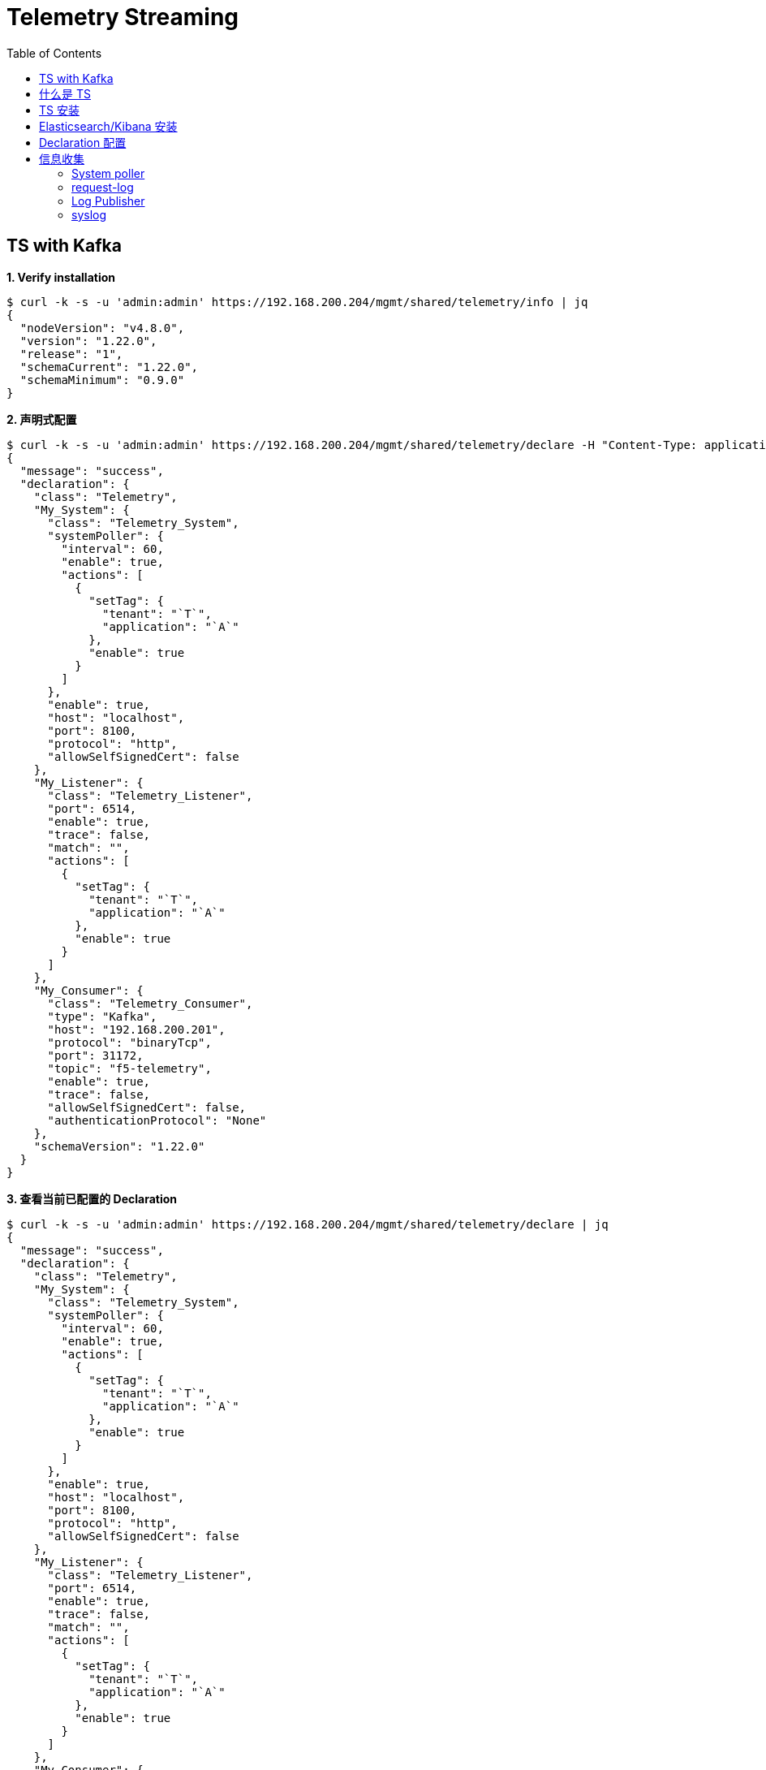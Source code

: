 = Telemetry Streaming 
:toc: manual

== TS with Kafka

[source, bash]
.*1. Verify installation*
----
$ curl -k -s -u 'admin:admin' https://192.168.200.204/mgmt/shared/telemetry/info | jq
{
  "nodeVersion": "v4.8.0",
  "version": "1.22.0",
  "release": "1",
  "schemaCurrent": "1.22.0",
  "schemaMinimum": "0.9.0"
}
----

[source, bash]
.*2. 声明式配置*
----
$ curl -k -s -u 'admin:admin' https://192.168.200.204/mgmt/shared/telemetry/declare -H "Content-Type: application/json" -X POST -d "$(cat files/kafka.json)" | jq
{
  "message": "success",
  "declaration": {
    "class": "Telemetry",
    "My_System": {
      "class": "Telemetry_System",
      "systemPoller": {
        "interval": 60,
        "enable": true,
        "actions": [
          {
            "setTag": {
              "tenant": "`T`",
              "application": "`A`"
            },
            "enable": true
          }
        ]
      },
      "enable": true,
      "host": "localhost",
      "port": 8100,
      "protocol": "http",
      "allowSelfSignedCert": false
    },
    "My_Listener": {
      "class": "Telemetry_Listener",
      "port": 6514,
      "enable": true,
      "trace": false,
      "match": "",
      "actions": [
        {
          "setTag": {
            "tenant": "`T`",
            "application": "`A`"
          },
          "enable": true
        }
      ]
    },
    "My_Consumer": {
      "class": "Telemetry_Consumer",
      "type": "Kafka",
      "host": "192.168.200.201",
      "protocol": "binaryTcp",
      "port": 31172,
      "topic": "f5-telemetry",
      "enable": true,
      "trace": false,
      "allowSelfSignedCert": false,
      "authenticationProtocol": "None"
    },
    "schemaVersion": "1.22.0"
  }
}
----

[source, bash]
.*3. 查看当前已配置的 Declaration*
----
$ curl -k -s -u 'admin:admin' https://192.168.200.204/mgmt/shared/telemetry/declare | jq
{
  "message": "success",
  "declaration": {
    "class": "Telemetry",
    "My_System": {
      "class": "Telemetry_System",
      "systemPoller": {
        "interval": 60,
        "enable": true,
        "actions": [
          {
            "setTag": {
              "tenant": "`T`",
              "application": "`A`"
            },
            "enable": true
          }
        ]
      },
      "enable": true,
      "host": "localhost",
      "port": 8100,
      "protocol": "http",
      "allowSelfSignedCert": false
    },
    "My_Listener": {
      "class": "Telemetry_Listener",
      "port": 6514,
      "enable": true,
      "trace": false,
      "match": "",
      "actions": [
        {
          "setTag": {
            "tenant": "`T`",
            "application": "`A`"
          },
          "enable": true
        }
      ]
    },
    "My_Consumer": {
      "class": "Telemetry_Consumer",
      "type": "Kafka",
      "host": "192.168.200.201",
      "protocol": "binaryTcp",
      "port": 31172,
      "topic": "f5-telemetry",
      "enable": true,
      "trace": false,
      "allowSelfSignedCert": false,
      "authenticationProtocol": "None"
    },
    "schemaVersion": "1.22.0"
  }
}
----

[source, bash]
.**
----

----

[source, bash]
.**
----

----

[source, bash]
.**
----

----

[source, bash]
.**
----

----

[source, bash]
.**
----

----

[source, bash]
.**
----

----

== 什么是 TS

Telemetry Streaming (TS) 是一个 link:iControl.adoc[iControl LX] 的扩展，提供一个独立于 TMOS 的 RPM 包，可以将 BIG-IP 上的统计信息和事件通过声明式、标准化方式转发到外部的消费者平台。支持的第三方平台包括：

* Splunk
* Microsoft Azure Log Analytics
* AWS CloudWatch
* AWS S3
* Graphite
* Kafka
* ElasticSearch
* Sumo Logic
* StatsD
* Generic HTTP

== TS 安装

[source, bash]
.*1. 下载 RPM  安装包*
----
$ wget https://github.com/F5Networks/f5-telemetry-streaming/releases/download/v1.10.0/f5-telemetry-1.10.0-2.noarch.rpm
$ ls
f5-telemetry-1.10.0-2.noarch.rpm
----

[source, json]
.*2. 上传 & 安装 RPM 包*
----
// a. set env
FN=f5-telemetry-1.10.0-2.noarch.rpm
CREDS=admin:admin
IP=10.1.1.245
LEN=$(wc -c $FN | cut -f 1 -d ' ')
DATA="{\"operation\":\"INSTALL\",\"packageFilePath\":\"/var/config/rest/downloads/$FN\"}"

// b. upload rpm
curl -k -u $CREDS https://$IP/mgmt/shared/file-transfer/uploads/$FN -H 'Content-Type: application/octet-stream' -H "Content-Range: 0-$((LEN - 1))/$LEN" -H "Content-Length: $LEN" -H 'Connection: keep-alive' --data-binary @$FN
{
   "remainingByteCount":0,
   "usedChunks":{
      "0":9988331
   },
   "totalByteCount":9988331,
   "localFilePath":"/var/config/rest/downloads/f5-telemetry-1.10.0-2.noarch.rpm",
   "temporaryFilePath":"/var/config/rest/downloads/tmp/f5-telemetry-1.10.0-2.noarch.rpm",
   "generation":0,
   "lastUpdateMicros":1585210735447714
}

// c. install rpm
curl -k -u $CREDS "https://$IP/mgmt/shared/iapp/package-management-tasks" -H "Origin: https://$IP" -H 'Content-Type: application/json;charset=UTF-8' --data $DATA
{
   "packageFilePath":"/var/config/rest/downloads/f5-telemetry-1.10.0-2.noarch.rpm",
   "operation":"INSTALL",
   "id":"37785762-d022-4e0a-87a8-f1ad93015b2d",
   "status":"CREATED",
   "userReference":{
      "link":"https://localhost/mgmt/shared/authz/users/admin"
   },
   "identityReferences":[
      {
         "link":"https://localhost/mgmt/shared/authz/users/admin"
      }
   ],
   "ownerMachineId":"ee9f3b24-154c-4c3a-9048-812651779991",
   "generation":1,
   "lastUpdateMicros":1585211147230511,
   "kind":"shared:iapp:package-management-tasks:iapppackagemanagementtaskstate",
   "selfLink":"https://localhost/mgmt/shared/iapp/package-management-tasks/37785762-d022-4e0a-87a8-f1ad93015b2d"
}

// d. verifu installation from log
$ tail /var/log/restnoded/restnoded.log
Thu, 26 Mar 2020 08:25:48 GMT - finest: [LoaderWorker] triggered at path:  /var/config/rest/iapps/f5-telemetry/nodejs
Thu, 26 Mar 2020 08:25:48 GMT - finest: [LoaderWorker] triggered at path:  /var/config/rest/iapps/f5-telemetry/nodejs/restWorker.js
Thu, 26 Mar 2020 08:25:48 GMT - info: [telemetry] Global logLevel set to 'info'
Thu, 26 Mar 2020 08:26:47 GMT - info: [telemetry] Application version: 1.10.0
Thu, 26 Mar 2020 08:26:47 GMT - info: [WorkerStateManager] Storage worker reports no key for: /shared/telemetry
Thu, 26 Mar 2020 08:26:47 GMT - info: [telemetry] Application config loaded
Thu, 26 Mar 2020 08:26:47 GMT - info: [telemetry] No consumer(s) to load, define in configuration first
Thu, 26 Mar 2020 08:26:48 GMT - info: [telemetry] 0 consumer plug-in(s) loaded
Thu, 26 Mar 2020 08:26:48 GMT - config: [RestWorker] /shared/telemetry has started. Name:RestWorker
Thu, 26 Mar 2020 08:26:48 GMT - info: [WorkerStateManager] Storage worker reports no key for: /shared/telemetry
----

[source, bash]
.*3. Uninstall(Optional)*
----
curl -k -u admin:admin -X POST https://10.1.1.245/mgmt/shared/iapp/package-management-tasks -d '{ "operation":"UNINSTALL","packageName": "f5-telemetry-1.10.0-2.noarch"}'
----

[source, json]
.*4. 查看 telemetry 信息*
----
$ curl -k -u admin:admin https://10.1.1.245/mgmt/shared/telemetry/info
{
   "nodeVersion":"v4.8.0",
   "version":"1.10.0",
   "release":"2",
   "schemaCurrent":"1.10.0",
   "schemaMinimum":"0.9.0"
}
----

== Elasticsearch/Kibana 安装

[source, bash]
.*1. Elasticsearch*
----
// download
curl -L -O https://artifacts.elastic.co/downloads/elasticsearch/elasticsearch-7.6.1-darwin-x86_64.tar.gz

// install
tar -xzvf elasticsearch-7.6.1-darwin-x86_64.tar.gz
cd elasticsearch-7.6.1

// modify to bind ip
vim ./config/elasticsearch.yml
node.name: node-1
network.host: 192.168.1.5
http.port: 9200
discovery.seed_hosts: ["192.168.1.5"]
cluster.initial_master_nodes: ["node-1"]

// start
./bin/elasticsearch

// verify
$ curl http://192.168.1.5:9200
{
  "name" : "BEI-ML-00005336",
  "cluster_name" : "elasticsearch",
  "cluster_uuid" : "Iyd_jWzWRoOPz_QCtvGifw",
  "version" : {
    "number" : "7.6.1",
    "build_flavor" : "default",
    "build_type" : "tar",
    "build_hash" : "aa751e09be0a5072e8570670309b1f12348f023b",
    "build_date" : "2020-02-29T00:15:25.529771Z",
    "build_snapshot" : false,
    "lucene_version" : "8.4.0",
    "minimum_wire_compatibility_version" : "6.8.0",
    "minimum_index_compatibility_version" : "6.0.0-beta1"
  },
  "tagline" : "You Know, for Search"
}
----

[source, bash]
.*2. kibana*
----
// download
curl -L -O https://artifacts.elastic.co/downloads/kibana/kibana-7.6.1-darwin-x86_64.tar.gz

// install
tar xzvf kibana-7.6.1-darwin-x86_64.tar.gz
cd kibana-7.6.1-darwin-x86_64

// config
vim config/kibana.yml 
elasticsearch.hosts: ["http://192.168.1.5:9200"]

// start
./bin/kibana

// verify
http://127.0.0.1:5601
----

== Declaration 配置

[source, json]
.*1. 标准配置（Poller，Listener, Consumer）*
----
DECLARATION_DATA='{"class":"Telemetry","My_System":{"class":"Telemetry_System","systemPoller":{"interval":60}},"My_Listener":{"class":"Telemetry_Listener","port":6514},"My_Consumer":{"class":"Telemetry_Consumer","type":"ElasticSearch","host":"192.168.1.5","index":"bigipindex","protocol":"http","port":9200,"dataType":"f5.telemetry"}}'

$ curl -k -u admin:admin https://10.1.1.245/mgmt/shared/telemetry/declare -H "Content-Type: application/json" -X POST -d $DECLARATION_DATA
{
   "message":"success",
   "declaration":{
      "class":"Telemetry",
      "My_System":{
         "class":"Telemetry_System",
         "systemPoller":{
            "interval":60,
            "enable":true,
            "actions":[
               {
                  "setTag":{
                     "tenant":"`T`",
                     "application":"`A`"
                  },
                  "enable":true
               }
            ]
         },
         "enable":true,
         "host":"localhost",
         "port":8100,
         "protocol":"http",
         "allowSelfSignedCert":false
      },
      "My_Listener":{
         "class":"Telemetry_Listener",
         "port":6514,
         "enable":true,
         "trace":false,
         "match":"",
         "actions":[
            {
               "setTag":{
                  "tenant":"`T`",
                  "application":"`A`"
               },
               "enable":true
            }
         ]
      },
      "My_Consumer":{
         "class":"Telemetry_Consumer",
         "type":"ElasticSearch",
         "host":"192.168.1.5",
         "index":"bigipindex",
         "protocol":"http",
         "port":9200,
         "dataType":"f5.telemetry",
         "enable":true,
         "trace":false,
         "allowSelfSignedCert":false
      },
      "schemaVersion":"1.10.0"
   }
}
----

[source, json]
.*2. Declaration 只配置 Listener，不配置 Poller(systemPoller 设定为 disable)*
----
DECLARATION_DATA='{"class":"Telemetry","My_System":{"class":"Telemetry_System","systemPoller":{"interval":300,"enable":false}},"My_Listener":{"class":"Telemetry_Listener","port":6514},"My_Consumer":{"class":"Telemetry_Consumer","type":"ElasticSearch","host":"192.168.1.8","index":"bigipindex","protocol":"http","port":9200,"dataType":"f5.telemetry"}}'

curl -k -u admin:admin https://10.1.1.245/mgmt/shared/telemetry/declare -H "Content-Type: application/json" -X POST -d $DECLARATION_DATA
----

[source, json]
.*3. 查看当前已配置的 Declaration*
----
$ curl -k -u admin:admin https://10.1.1.245/mgmt/shared/telemetry/declare 
{
   "message":"success",
   "declaration":{
      "class":"Telemetry",
      "My_Listener":{
         "class":"Telemetry_Listener",
         "port":6514,
         "enable":true,
         "trace":false,
         "match":"",
         "actions":[
            {
               "setTag":{
                  "tenant":"`T`",
                  "application":"`A`"
               },
               "enable":true
            }
         ]
      },
      "My_Consumer":{
         "class":"Telemetry_Consumer",
         "type":"ElasticSearch",
         "host":"192.168.1.5",
         "index":"bigipindex",
         "protocol":"http",
         "port":9200,
         "dataType":"f5.telemetry",
         "enable":true,
         "trace":false,
         "allowSelfSignedCert":false
      },
      "schemaVersion":"1.10.0"
   }
}
----


== 信息收集

=== System poller

当 telemetryEventCategory 为 *systemInfo* 时 System poller 会按照一个周期，循环收集 BIG-IP 系统数据配置数据和运行状态数据，具体收集的配置项数据和运行指标数据有1500 多项，分为如下几个大类：

* system
* virtualServers
* pools
* Policies
* Profiles
* Certs
* networks
* devices
* iRules

link:files/ts-systempoller.json[完整示例]

=== request-log

[source, bash]
.*1. 配置 VS 发送日志*
----
// create pool
create ltm pool telemetry-local monitor tcp members replace-all-with { 10.1.1.245:6514 }

// create Request Log Profile
create ltm profile request-log telemetry request-log-pool telemetry-local request-log-protocol mds-tcp request-logging enabled request-log-template event_source=\"request_logging\",client_ip=\"$CLIENT_IP\",client_port=\"$CLIENT_PORT\",server_ip=\"$SERVER_IP\",server_port=\"$VIRTUAL_PORT\",http_version=\"$HTTP_VERSION\",http_request=\"$HTTP_REQUEST\",http_method=\"$HTTP_METHOD\",http_uri=\"$HTTP_URI\",http_path=\"$HTTP_PATH\",http_query=\"$HTTP_QUERY\",virtual_name=\"$VIRTUAL_NAME\",event_timestamp=\"$DATE_HTTP\"

// attach to vs
modify ltm virtual http_vs profiles add { telemetry { context all } }
----

[source, json]
.*2. 测试*
----
for i in {1..20} ; do curl http://10.1.10.20/hello ; done
----

*3. 查看 Kibana 里收集到的数据*

image:img/kibana-discover-document-list.png[]

[source, json]
----
{
  "_index": "bigipindex",
  "_type": "f5.telemetry",
  "_id": "rKWYGnEBKr826GuRoEos",
  "_version": 1,
  "_score": 0,
  "_source": {
    "data": {
      "event_source": "request_logging",
      "hostname": "bigip.example.com",
      "client_ip": "10.1.10.1",
      "server_ip": "10.1.20.11",
      "http_method": "",
      "http_uri": "",
      "virtual_name": "/Common/http_pool",
      "event_timestamp": "2020-03-27T05:53:31.000Z",
      "tenant": "Common"
    },
    "telemetryEventCategory": "LTM"
  }
}
----

=== Log Publisher

[source, text]
.*1. Per-App BIG-IP VE 上执行*
----
# ip -6 a s tmm scope link
7: tmm: <BROADCAST,MULTICAST,UP,LOWER_UP> mtu 9282 state UNKNOWN qlen 1
    inet6 fe80::298:76ff:fe54:3210/64 scope link 
       valid_lft forever preferred_lft forever
----

NOTE: 记录 IPv6 地址 `fe80::298:76ff:fe54:3210`，后续操作会使用此地址。

[source, json]
.*2. 创建一个 telemetry pool*
----
create ltm pool telemetry members replace-all-with { fe80::298:76ff:fe54:3210.6514}
----

[source, bash]
.*3. 创建 Log Destination*
----
create sys log-config destination remote-high-speed-log telemetry_hsl protocol tcp pool-name telemetry
----

[source, json]
.*4. 创建 Log Publisher*
----
create sys log-config publisher telemetry_publisher destinations replace-all-with { telemetry_hsl } 
----

[source, bash]
.*5. 创建 Log Filter*
----
create sys log-config filter my-mcpd-filter source mcpd level info publisher telemetry_publisher
----

* https://www.elastic.co/blog/f5-high-speed-logging-with-elastic-stack
* https://devcentral.f5.com/s/question/0D51T00006i7edH/f5-kibana-integration

=== syslog 

[source, text]
----
# edit sys syslog all-properties
sys syslog {
    auth-priv-from notice
    auth-priv-to emerg
    clustered-host-slot enabled
    clustered-message-slot disabled
    console-log enabled
    cron-from warning
    cron-to emerg
    daemon-from notice
    daemon-to emerg
    description none
    include "
        filter f_remote_loghost {
            level(info..emerg);  #filter your syslog level
        };
        destination d_remote_loghost {
            udp(\"127.0.0.1\" port(6514));
        };
        log {
            source(s_syslog_pipe);
            filter(f_remote_loghost);
            destination(d_remote_loghost);
        };
        log {
            source(s_ilx);   #
            destination(d_remote_loghost);
        };
    "
    iso-date disabled
    kern-from debug
    kern-to emerg
    local6-from notice
    local6-to emerg
    mail-from notice
    mail-to emerg
    messages-from notice
    messages-to warning
    remote-servers none
    user-log-from notice
    user-log-to emerg
}
----

